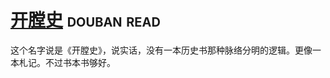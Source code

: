 * [[https://book.douban.com/subject/25842062/][开膛史]]    :douban:read:
这个名字说是《开膛史》，说实话，没有一本历史书那种脉络分明的逻辑。更像一本札记。不过书本书够好。
